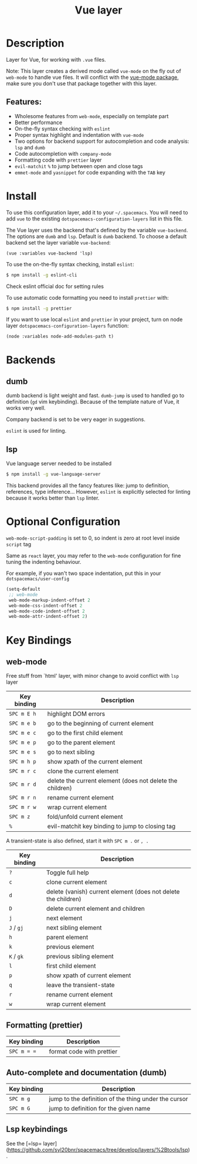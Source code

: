 #+TITLE: Vue layer

[[file:img/vue.png]]

* Table of Contents                     :TOC_4_gh:noexport:
- [[#description][Description]]
  - [[#features][Features:]]
- [[#install][Install]]
- [[#backends][Backends]]
  - [[#dumb][dumb]]
  - [[#lsp][lsp]]
- [[#optional-configuration][Optional Configuration]]
- [[#key-bindings][Key Bindings]]
  - [[#web-mode][web-mode]]
  - [[#formatting-prettier][Formatting (prettier)]]
  - [[#auto-complete-and-documentation-dumb][Auto-complete and documentation (dumb)]]
  - [[#lsp-keybindings][Lsp keybindings]]

* Description
Layer for Vue, for working with  =.vue= files.

Note: This layer creates a derived mode called =vue-mode= on the fly out of
=web-mode= to handle vue files. It will conflict with the [[https://github.com/AdamNiederer/vue-mode][vue-mode package]], make sure
you don't use that package together with this layer.

** Features:
- Wholesome features from =web-mode=, especially on template part
- Better performance
- On-the-fly syntax checking with =eslint=
- Proper syntax highlight and indentation with =vue-mode=
- Two options for backend support for autocompletion and code analysis: =lsp= and =dumb= 
- Code autocompletion with =company-mode=
- Formatting code with =prettier= layer
- =evil-matchit= =%= to jump between open and close tags
- =emmet-mode= and =yasnippet= for code expanding with the =TAB= key

* Install
To use this configuration layer, add it to your =~/.spacemacs=. You will need to
add =vue= to the existing =dotspacemacs-configuration-layers= list in this
file.

The Vue layer uses the backend that's defined by the variable =vue-backend=. The options are =dumb=
and =lsp=. Default is =dumb= backend. To choose a default backend set the layer
variable =vue-backend=:

#+begin_src elisp
(vue :variables vue-backend 'lsp)
#+end_src

To use the on-the-fly syntax checking, install =eslint=:

#+begin_src sh
  $ npm install -g eslint-cli
#+end_src

Check eslint official doc for setting rules

To use automatic code formatting you need to install =prettier= with:

#+begin_src sh
  $ npm install -g prettier
#+end_src

If you want to use local =eslint= and =prettier= in your project, turn on node
  layer =dotspacemacs-configuration-layers= function:

#+begin_src elisp
     (node :variables node-add-modules-path t)
#+end_src

* Backends 
** dumb
dumb backend is light weight and fast. =dumb-jump= is used to handled go to
definition (=gd= vim keybinding). Because of the template nature of Vue, it
works very well. 

Company backend is set to be very eager in suggestions. 

=eslint= is used for linting.

** lsp
Vue language server needed to be installed 
   
#+BEGIN_SRC sh
   $ npm install -g vue-language-server
#+END_SRC
   
This backend provides all the fancy features like: jump to definition,
references, type inference... However, =eslint= is explicitly selected for
linting because it works better than =lsp= linter.

* Optional Configuration
~web-mode-script-padding~ is set to 0, so indent is zero at root level inside
~script~ tag

Same as =react= layer, you may refer to the =web-mode= configuration for fine
tuning the indenting behaviour.

For example, if you wan't two space indentation, put this in your
=dotspacemacs/user-config=

#+begin_src emacs-lisp
  (setq-default
   ;; web-mode
   web-mode-markup-indent-offset 2
   web-mode-css-indent-offset 2
   web-mode-code-indent-offset 2
   web-mode-attr-indent-offset 2)
#+end_src

* Key Bindings
** web-mode
  Free stuff from `html' layer, with minor change to avoid conflict with =lsp= layer
  
| Key binding | Description                                               |
|-------------+-----------------------------------------------------------|
| ~SPC m E h~   | highlight DOM errors                                      |
| ~SPC m e b~   | go to the beginning of current element                    |
| ~SPC m e c~   | go to the first child element                             |
| ~SPC m e p~   | go to the parent element                                  |
| ~SPC m e s~   | go to next sibling                                        |
| ~SPC m h p~   | show xpath of the current element                         |
| ~SPC m r c~   | clone the current element                                 |
| ~SPC m r d~   | delete the current element (does not delete the children) |
| ~SPC m r n~   | rename current element                                    |
| ~SPC m r w~   | wrap current element                                      |
| ~SPC m z~     | fold/unfold current element                               |
| ~%~           | evil-matchit key binding to jump to closing tag           |

A transient-state is also defined, start it with ~SPC m .~ or ~, .~

| Key binding | Description                                                    |
|-------------+----------------------------------------------------------------|
| ~?~           | Toggle full help                                               |
| ~c~           | clone current element                                          |
| ~d~           | delete (vanish) current element (does not delete the children) |
| ~D~           | delete current element and children                            |
| ~j~           | next element                                                   |
| ~J~ / ~gj~      | next sibling element                                           |
| ~h~           | parent element                                                 |
| ~k~           | previous element                                               |
| ~K~ / ~gk~      | previous sibling element                                       |
| ~l~           | first child element                                            |
| ~p~           | show xpath of current element                                  |
| ~q~           | leave the transient-state                                      |
| ~r~           | rename current element                                         |
| ~w~           | wrap current element                                           |

** Formatting (prettier)

| Key binding | Description               |
|-------------+---------------------------|
| ~SPC m = =~   | format code with prettier |

** Auto-complete and documentation (dumb)

| Key binding | Description                                          |
|-------------+------------------------------------------------------|
| ~SPC m g~     | jump to the definition of the thing under the cursor |
| ~SPC m G~     | jump to definition for the given name                |
** Lsp keybindings
 See the [=lsp= layer](https://github.com/syl20bnr/spacemacs/tree/develop/layers/%2Btools/lsp).
